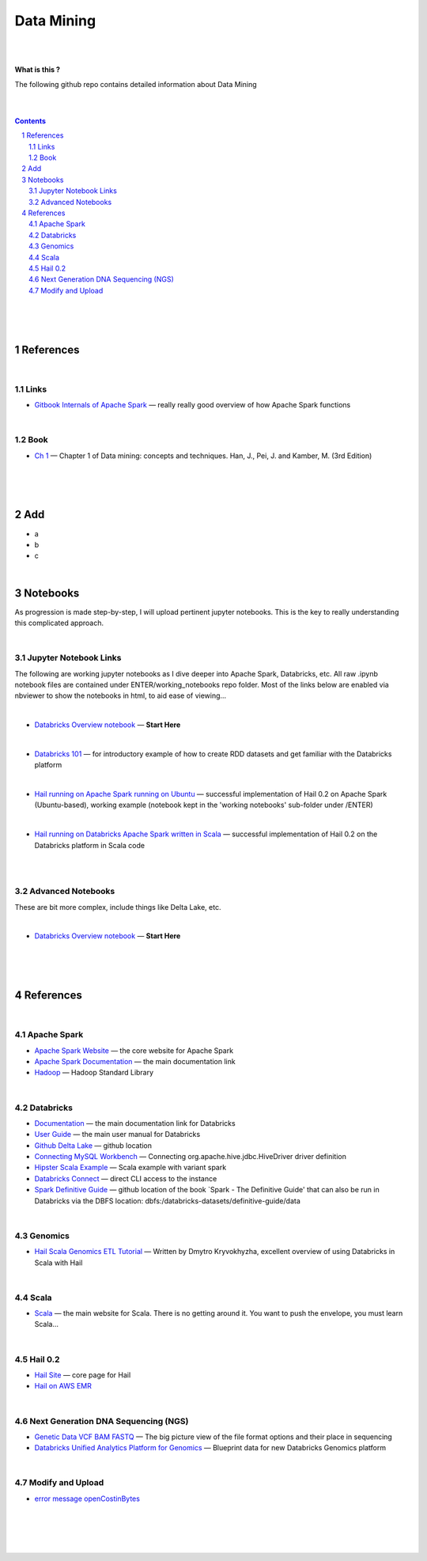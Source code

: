 


Data Mining
###################################################



|
|


**What is this ?**  

The following github repo contains detailed information about Data Mining


|
|


.. contents::

.. section-numbering::


|
|
|





References
=============


|


Links
---------------



* `Gitbook Internals of Apache Spark   <https://jaceklaskowski.gitbooks.io/mastering-apache-spark/>`_
  — really really good overview of how Apache Spark functions



|



Book
-------------


* `Ch 1 <http://umich.summon.serialssolutions.com/2.0.0/link/0/eLvHCXMwpV1LS8NAEB60uShCfdJorUH0mLLZ5ulFtG0Qsbei3pZNdiPFGsSk4s93No82VNCDl0DIkmVnk2_n-Q0AXcODSPFIz3LT6i_exBwvlRPNHDheYKoOccpRMHqgN6FzHw4aBENFvLBKUuzXSLmKpKoXzV54WmVb9stKgGtRoDMqjUTVV2vUwVO9BRrC_HiydL8Q1IMQnAuSHXVq2V5QMUAt761t2ObZK2IN4lCeNQKZTV1UFY8sssaZFLahjv-WmSgF5VO96J9kj_9f5C5oUlVG7MGGTPehXfeDMCp4OICLEc-5MSlaTlwZw7IgMjN4KoxpTRWbHcJTOJ4O78yqC4PJla6GP5IvRBLFqiU9SbwgRgVQkCiKJWKBi7htDyLuRZaVSIvjQD9Rp35CXdRMfE9GqAMdwQ5X-fppXtT1iQ4YMnY46h6CBNK3Len5Duc84q4XC4k2JtfhvCF79jkvxJSx1Qb5xNOhW24Jey-pOdYfn9XyZE0ps_HtkKKZatHfRpSy1aFT7vByCrTB0G51qa3D5fojllFGmO-o8K-i0ndY_pUf_znJCWyVrmrXJEEXWvnHQp6CVux9DzbNx-de9f1-A6nuAfs>`_
  — Chapter 1 of Data mining: concepts and techniques. Han, J., Pei, J. and Kamber, M. (3rd Edition)



|
|
|




Add
=====================

* a
* b
* c




|



Notebooks
=========================================

As progression is made step-by-step, I will upload pertinent jupyter notebooks.  This is the key to really understanding this complicated approach. 

|

Jupyter Notebook Links
------------------------

The following are working jupyter notebooks as I dive deeper into Apache Spark, Databricks, etc.  All raw .ipynb notebook files are contained under ENTER/working_notebooks repo folder.  Most of the links below are enabled via nbviewer to show the notebooks in html, to aid ease of viewing...


|


* `Databricks Overview notebook <https://rawcdn.githack.com/TomBresee/The_Spark_Genome_Project/4602f11ee09c4c08f8844f57ae6aaca9f9858470/ENTER/working_notebooks/overview_001_f.html>`_
  — **Start Here**  


|



* `Databricks 101 <https://nbviewer.jupyter.org/github/TomBresee/The_Spark_Genome_Project/blob/master/ENTER/notebooks/001-pyspark.ipynb>`_
  — for introductory example of how to create RDD datasets and get familiar with the Databricks platform



|


* `Hail running on Apache Spark running on Ubuntu <https://nbviewer.jupyter.org/github/TomBresee/The_Spark_Genome_Project/blob/master/ENTER/working_notebooks/HAIL%20on%20Apache%20Spark.ipynb>`_
  — successful implementation of Hail 0.2 on Apache Spark (Ubuntu-based), working example (notebook kept in the 'working notebooks' sub-folder under /ENTER)



|


* `Hail running on Databricks Apache Spark written in Scala <https://nbviewer.jupyter.org/github/TomBresee/The_Spark_Genome_Project/blob/master/ENTER/working_notebooks/hail_databricks.ipynb>`_
  — successful implementation of Hail 0.2 on the Databricks platform in Scala code  


|

|


Advanced Notebooks
------------------------

These are bit more complex, include things like Delta Lake, etc. 


|



* `Databricks Overview notebook <https://rawcdn.githack.com/TomBresee/The_Spark_Genome_Project/4602f11ee09c4c08f8844f57ae6aaca9f9858470/ENTER/working_notebooks/overview_001_f.html>`_
  — **Start Here**  






|
|
|



References
=============


|


Apache Spark
---------------


* `Apache Spark Website <https://spark.apache.org/>`_
  — the core website for Apache Spark 


* `Apache Spark Documentation <https://spark.apache.org/docs/latest/>`_
  — the main documentation link 

* `Hadoop <https://hadoop.apache.org/>`_
  — Hadoop Standard Library



|



Databricks
-------------


* `Documentation <https://docs.databricks.com/>`_
  — the main documentation link for Databricks


* `User Guide <https://docs.databricks.com/user-guide/index.html>`_
  — the main user manual for Databricks


* `Github Delta Lake  <https://github.com/delta-io/delta>`_
  — github location


* `Connecting MySQL Workbench <https://docs.databricks.com/user-guide/bi/workbenchj.html>`_
  — Connecting org.apache.hive.jdbc.HiveDriver driver definition  


* `Hipster Scala Example <https://databricks-prod-cloudfront.cloud.databricks.com/public/4027ec902e239c93eaaa8714f173bcfc/8497971343024764/53198984527781/2559267461126367/latest.html>`_
  — Scala example with variant spark


* `Databricks Connect  <https://docs.azuredatabricks.net/user-guide/dev-tools/db-connect.html>`_
  — direct CLI access to the instance


* `Spark Definitive Guide <https://github.com/databricks/Spark-The-Definitive-Guide>`_
  — github location of the book `Spark - The Definitive Guide' that can also be run in Databricks via the DBFS location:  dbfs:/databricks-datasets/definitive-guide/data




|

Genomics
-------------


* `Hail Scala Genomics ETL Tutorial <https://lamastex.github.io/scalable-data-science/sds/2/2/db/999_05_StudentProject_HailScalaGenomicsETLTutorial.html>`_
  — Written by Dmytro Kryvokhyzha, excellent overview of using Databricks in Scala with Hail



|

Scala
--------


* `Scala <https://www.scala-lang.org/>`_
  — the main website for Scala.  There is no getting around it.  You want to push the envelope, you must learn Scala...



|

Hail 0.2
--------


* `Hail Site <https://hail.is/>`_
  — core page for Hail

  
* `Hail on AWS EMR  <https://github.com/hms-dbmi/hail-on-EMR>`_



|

Next Generation DNA Sequencing (NGS)
---------------------------------------


* `Genetic Data VCF BAM FASTQ  <https://us.dantelabs.com/blogs/news/genetic-data-fastq-bam-and-vcf>`_
  — The big picture view of the file format options and their place in sequencing

* `Databricks Unified Analytics Platform for Genomics <https://github.com/TomBresee/The_Spark_Genome_Project/raw/master/ENTER/txt_based_info/Unified_Analytics_Platform_for_Genomics_Databricks.pdf>`_
  — Blueprint data for new Databricks Genomics platform 



|





Modify and Upload 
-------------------


* `error message  openCostinBytes  <https://stackoverflow.com/questions/49048212/how-to-set-spark-sql-files-conf-in-pyspark>`_





|
|
|
|



